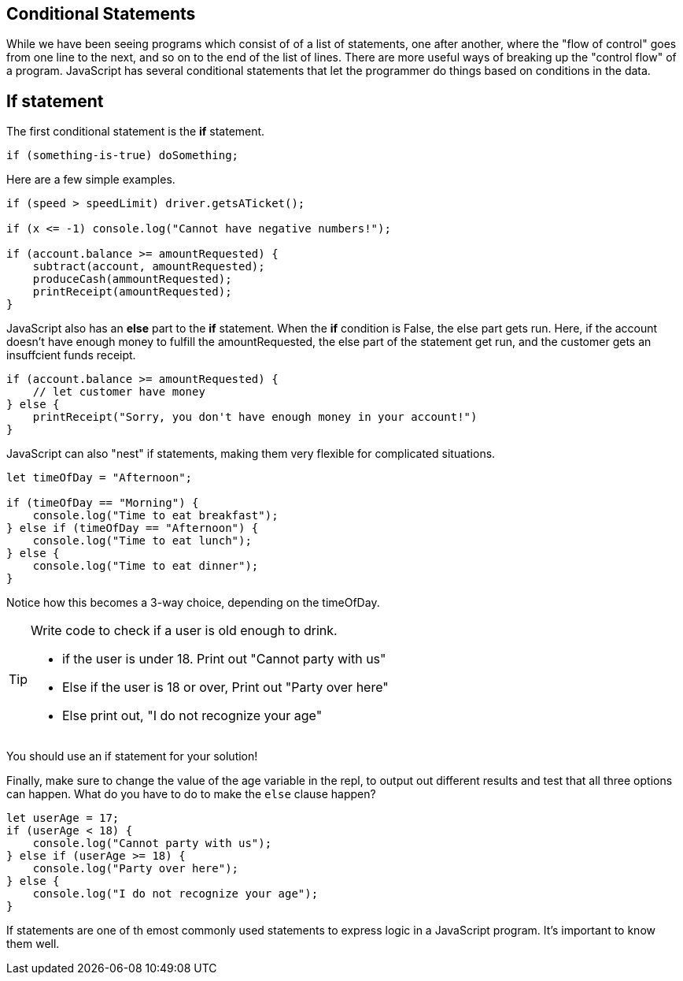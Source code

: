 
== Conditional Statements

While we have been seeing programs which consist of of a list of statements, one after another, where the "flow of control" goes from one line to the next, and so on to the end of the list of lines.
There are more useful ways of breaking up the "control flow" of a program. JavaScript has several conditional statements that let the programmer do things based on conditions in the data. 

== If statement

The first conditional statement  is the *if* statement.

```
if (something-is-true) doSomething;
```

Here are a few simple examples.

```
if (speed > speedLimit) driver.getsATicket();

if (x <= -1) console.log("Cannot have negative numbers!");

if (account.balance >= amountRequested) {
    subtract(account, amountRequested);
    produceCash(ammountRequested);
    printReceipt(amountRequested);
}
```

JavaScript also has an *else* part to the *if* statement. When the *if* condition is False, the else part gets run. Here, if the account doesn't have enough money to fulfill the amountRequested, the else part of the statement get run, and the customer gets an insuffcient funds receipt.

```
if (account.balance >= amountRequested) {
    // let customer have money
} else {
    printReceipt("Sorry, you don't have enough money in your account!")
}
```

JavaScript can also "nest" if statements, making them very flexible for complicated situations.

[source, js]
----
let timeOfDay = "Afternoon";

if (timeOfDay == "Morning") {
    console.log("Time to eat breakfast");
} else if (timeOfDay == "Afternoon") {
    console.log("Time to eat lunch");
} else {
    console.log("Time to eat dinner");
}
----

Notice how this becomes a 3-way choice, depending on the timeOfDay.

[TIP]
====
Write code to check if a user is old enough to drink.

* if the user is under 18. Print out "Cannot party with us"
* Else if the user is 18 or over, Print out "Party over here"
* Else print out, "I do not recognize your age"
====
You should use an if statement for your solution!

Finally, make sure to change the value of the age variable in the repl, to output out different results and test that all three options can happen. What do you have to do to make the `else` clause happen?

[source, js]
----
let userAge = 17;
if (userAge < 18) {
    console.log("Cannot party with us");
} else if (userAge >= 18) {
    console.log("Party over here");
} else {
    console.log("I do not recognize your age");
}
----

If statements are one of th emost commonly used statements to express logic in a JavaScript program. It's important to know them well.
